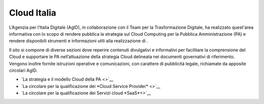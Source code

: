############
Cloud Italia
############


L’Agenzia per l’Italia Digitale (AgID), in collaborazione con il Team per la
Trasformazione Digitale, ha realizzato quest'area informativa con lo scopo
di rendere pubblica la strategia sul Cloud Computing per la Pubblica Amministrazione (PA)
e rendere disponibili strumenti e informazioni utili alla realizzazione di .

Il sito si compone di diverse sezioni dove reperire contenuti divulgativi e
informativi per facilitare la comprensione del Cloud e supportare le PA
nell’attuazione della strategia Cloud delineata nei documenti governativi di
riferimento. Vengono inoltre fornite istruzioni operative e comunicazioni, con
carattere di pubblicità legale, richiamate da apposite circolari AgID.



- `La strategia e il modello Cloud della PA <>`__
- `La circolare per la qualificazione dei *Cloud Service Provider* <>`__
- `La circolare per la qualificazione dei Servizi cloud *SaaS*<>`__








